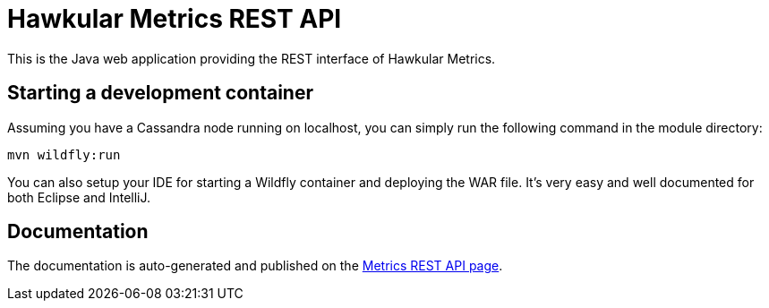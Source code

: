 = Hawkular Metrics REST API
:source-language: java

This is the Java web application providing the REST interface of Hawkular Metrics.

== Starting a development container

Assuming you have a Cassandra node running on localhost,
you can simply run the following command in the module directory:

[source,bash]
----
mvn wildfly:run
----

You can also setup your IDE for starting a Wildfly container and deploying the WAR file. It's very easy and well
documented for both Eclipse and IntelliJ.

== Documentation

The documentation is auto-generated and published on the
http://www.hawkular.org/docs/rest/rest-metrics.html[Metrics REST API page].

